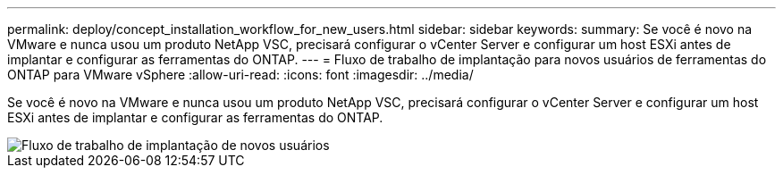 ---
permalink: deploy/concept_installation_workflow_for_new_users.html 
sidebar: sidebar 
keywords:  
summary: Se você é novo na VMware e nunca usou um produto NetApp VSC, precisará configurar o vCenter Server e configurar um host ESXi antes de implantar e configurar as ferramentas do ONTAP. 
---
= Fluxo de trabalho de implantação para novos usuários de ferramentas do ONTAP para VMware vSphere
:allow-uri-read: 
:icons: font
:imagesdir: ../media/


[role="lead"]
Se você é novo na VMware e nunca usou um produto NetApp VSC, precisará configurar o vCenter Server e configurar um host ESXi antes de implantar e configurar as ferramentas do ONTAP.

image::../media/new_user_deployment_workflow_vsc_vp_and_sra_7_0.gif[Fluxo de trabalho de implantação de novos usuários]
